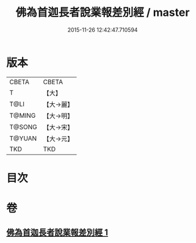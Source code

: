 #+TITLE: 佛為首迦長者說業報差別經 / master
#+DATE: 2015-11-26 12:42:47.710594
* 版本
 |     CBETA|CBETA   |
 |         T|【大】     |
 |      T@LI|【大→麗】   |
 |    T@MING|【大→明】   |
 |    T@SONG|【大→宋】   |
 |    T@YUAN|【大→元】   |
 |       TKD|TKD     |

* 目次
* 卷
** [[file:KR6a0080_001.txt][佛為首迦長者說業報差別經 1]]
